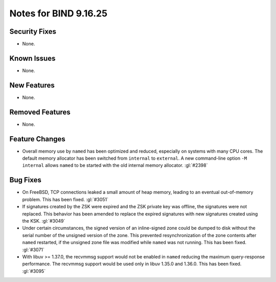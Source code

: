 .. Copyright (C) Internet Systems Consortium, Inc. ("ISC")
..
.. SPDX-License-Identifier: MPL-2.0
..
.. This Source Code Form is subject to the terms of the Mozilla Public
.. License, v. 2.0.  If a copy of the MPL was not distributed with this
.. file, you can obtain one at https://mozilla.org/MPL/2.0/.
..
.. See the COPYRIGHT file distributed with this work for additional
.. information regarding copyright ownership.

Notes for BIND 9.16.25
----------------------

Security Fixes
~~~~~~~~~~~~~~

- None.

Known Issues
~~~~~~~~~~~~

- None.

New Features
~~~~~~~~~~~~

- None.

Removed Features
~~~~~~~~~~~~~~~~

- None.

Feature Changes
~~~~~~~~~~~~~~~

- Overall memory use by ``named`` has been optimized and reduced,
  especially on systems with many CPU cores. The default memory
  allocator has been switched from ``internal`` to ``external``. A new
  command-line option ``-M internal`` allows ``named`` to be started
  with the old internal memory allocator. :gl:`#2398`

Bug Fixes
~~~~~~~~~

- On FreeBSD, TCP connections leaked a small amount of heap memory,
  leading to an eventual out-of-memory problem. This has been fixed.
  :gl:`#3051`

- If signatures created by the ZSK were expired and the ZSK private key
  was offline, the signatures were not replaced. This behavior has been
  amended to replace the expired signatures with new signatures created
  using the KSK. :gl:`#3049`

- Under certain circumstances, the signed version of an inline-signed
  zone could be dumped to disk without the serial number of the unsigned
  version of the zone. This prevented resynchronization of the zone
  contents after ``named`` restarted, if the unsigned zone file was
  modified while ``named`` was not running. This has been fixed.
  :gl:`#3071`

- With libuv >= 1.37.0, the recvmmsg support would not be enabled in ``named``
  reducing the maximum query-response performance.  The recvmmsg support would
  be used only in libuv 1.35.0 and 1.36.0.  This has been fixed.  :gl:`#3095`
